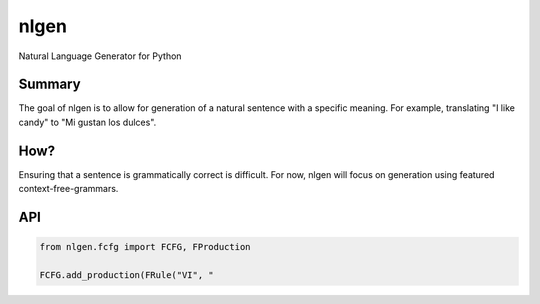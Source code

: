 =====
nlgen
=====

Natural Language Generator for Python

-------
Summary
-------

The goal of nlgen is to allow for generation of a natural sentence
with a specific meaning. For example, translating "I like candy" to
"Mi gustan los dulces".

----
How?
----

Ensuring that a sentence is grammatically correct is difficult.
For now, nlgen will focus on generation using featured context-free-grammars.

---
API
---

.. code-block:: python

    from nlgen.fcfg import FCFG, FProduction

    FCFG.add_production(FRule("VI", "
